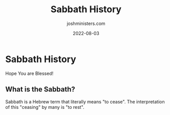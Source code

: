 #+exclude_tags: noexport
#+title: Sabbath History
#+author: joshministers.com
#+email: josh.ministers@gmail.com
#+draft: false
#+date: 2022-08-03
#+tags: ['Sabbath']
#+layout: PostSimple
#+options: prop:t todo:nil num:nil toc:nil

* Preparation :noexport:
Go into:
- What is the Sabbath?
  Talk about the etymology of the word Sabbath, what times it is. Talk about
  things you're not supposed to do and the verses that relate to that.
- What is the Sabbath in Jewish history
  Talk about the first time we see it kept in Jewish history
  The Sabbath was kept all throughout the time of Jesus, but by the time we make
  it to His time a lot of Jews had created extra rules "proxy rules" that made
  Sabbath keeping difficult.

  They made it very legalistic, to the point where (I've heard don't know if
  this is true) that holding a handkerchief a certain kind of way could be
  considered breaking the Sabbath.

  Probably talk about Mark 2:23.
- How did Jesus respond to these accroutrements to the Sabbath
  He responded in multiple ways:
   - [[bible:Matthew 12:11-12]]
    #+begin_quote
    11 But He said to them, “What man is there among you who has a sheep, and if it falls into a pit on the Sabbath, will he not take hold of it and lift it out? 12 How much more valuable then is a person than a sheep! So then, it is lawful to do good on the Sabbath.”
    #+end_quote


   - [[bible:Mark 2:27]]
#+begin_quote
27 Jesus said to them, “The Sabbath was made for man, and not man for the Sabbath.
#+end_quote
   - [[bible:Matthew 12:8]]
#+begin_quote
8 For the Son of Man is Lord of the Sabbath.
#+end_quote

- History of the Sabbath post-Jesus' death
  This is from the moment Jesus died onward we see what happens to the Sabbath
  - Right after Jesus' death, disciples follow the Sabbath
    [[bible:Luke 23:55-56]]
    #+begin_quote
    55 Now the women who had come with Him from Galilee followed, and they saw the tomb and how His body was laid. 56 And then they returned and prepared spices and perfumes. And on the Sabbath they rested according to the commandment.
    #+end_quote
  - In Acts, the disciples are mentioned worshipping on Sabbath a lot
    Acts 13:14, Acts 13:42, Acts 13:44, Acts 15:21, Acts 16:13, Acts 17:2,  Acts 18:4

  - Post times mentioned in the bible

    - In general, early Christians were first seen to keep the Sabbath
      #+begin_quote
      Early Christians, at first mainly Jewish, observed the seventh-day Sabbath with prayer and rest, but gathered on the seventh day, Saturday, reckoned in Jewish tradition as beginning, like the other days, at sunset on what would now be considered the Friday evening
      #+end_quote
      [[https://en.wikipedia.org/wiki/Sabbath_in_Christianity#cite_note-Ferguson2013-2][link]]

    - Shift to Sunday

    a little over 70 years after the death of Jesus is where we first start seeing
    mentions of not keeping Sabbath.
    Ignatius of Antioch is the first person we record talking about not keeping
    the Sabbaths (markedly because of their Jewish origins)

    Magnesians 9.1: “If then they who walked in ancient customs came to a new hope, no longer living for the Sabbath, but for the Lord’s Day, on which also our life sprang up through him and his death.”

    This was written around 108 AD, close to the time og Ignatius' death

    We also see people such as Justin Martyr advocate for not keeping the Sabbath
    in readings like Dialogue with Trypho.



    #+begin_quote
    The Sabbath was replaced by Sunday as a result of three apostate influences in the second century: anti-Judaism, arising from the church’s separation from the synagogue; the influence of sun cults in the Roman empire, which led the church into making Sunday the holy day; and the church of Rome’s growing authority shown in changing the day.
    #+end_quote
     pg. 808 of the Encyclopedia of early Christianity

   - Constatine the Great
     The largest, most known, and notable aspect of Sabbath's post Jesus history is when Constatine the Great declared the changing of the Sabbath officially from Saturday to Sunday in 321 AD

    “On the venerable day of the Sun let the magistrates and people residing in cities rest, and let all workshops be closed”

    Codex Justinianus lib. 3, tit. 12, 3; trans. in Philip Schaff, History of the
    Christian Church, Vol. 3, p. 380, note 1

    From this time onward you do find many small pockets of Sabbitarians throughout the middle ages, but by this time most Christians are worshiping on Sunday.

   - Sabbath in Post-Reformation Christian thought
     Many people such as [[https://en.wikipedia.org/wiki/Sabbath_in_Christianity#Protestant_Reformation][Martin Luther]], [[https://www.the-ten-commandments.org/ten-commandments-john-wesley.html#Fourth][John Wesley]], [[http://theresurgencereport.com/resurgence/2013/09/17/spurgeon-on-the-ten-commandments][Charles
     Spurgeon]], [[https://www.ccel.org/ccel/calvin/institutes.iv.ix.html][John Calvin]] spoke about following the 10 commandments including
     the Sabbath, they differed however about how the Sabbath should be kept.

   - Modern Day
     Fast forward a couple hundred years and now you have quite a few Christian
     denominations that follow the Seventh-day Sabbath. Among these contain the
     largest: Seventh-day Adventists of whom I am a part of.

     What does Sabbath observance look like amongst Seventh-day Adventists? It
     varies! But the principal the Adventists follow generally is that the
     Sabbath is a time to connect with God.

     So somethings pointing towards this that Adventists typically do on
     Sabbaths:
     - Getting together Friday evenings for cooked dinners, fellowship and study
     - Going to church on Saturday
     - Volunteering (homeless shelters, kind acts)
     - God in nature! (hiking, out on the lake, time with the community)
     - Bon fires, guitars, closing the Sabbath with people you're close to.
* Sabbath History

Hope You are Blessed!

** What is the Sabbath?
Sabbath is a Hebrew term that literally means "to cease". The interpretation of
this "ceasing" by many is "to rest".
